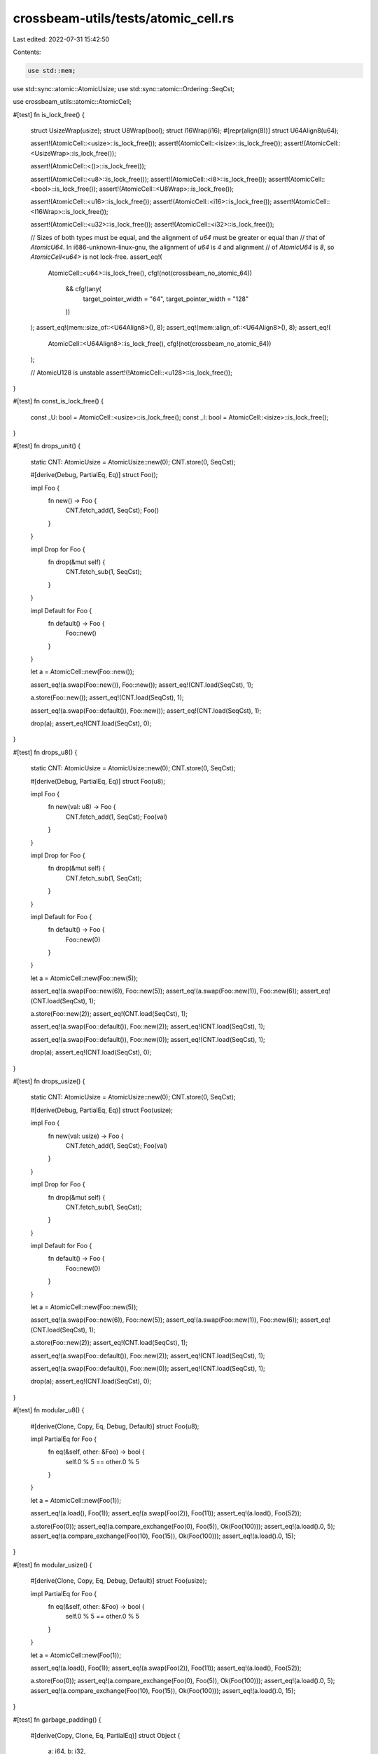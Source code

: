crossbeam-utils/tests/atomic_cell.rs
====================================

Last edited: 2022-07-31 15:42:50

Contents:

.. code-block:: rs

    use std::mem;
use std::sync::atomic::AtomicUsize;
use std::sync::atomic::Ordering::SeqCst;

use crossbeam_utils::atomic::AtomicCell;

#[test]
fn is_lock_free() {
    struct UsizeWrap(usize);
    struct U8Wrap(bool);
    struct I16Wrap(i16);
    #[repr(align(8))]
    struct U64Align8(u64);

    assert!(AtomicCell::<usize>::is_lock_free());
    assert!(AtomicCell::<isize>::is_lock_free());
    assert!(AtomicCell::<UsizeWrap>::is_lock_free());

    assert!(AtomicCell::<()>::is_lock_free());

    assert!(AtomicCell::<u8>::is_lock_free());
    assert!(AtomicCell::<i8>::is_lock_free());
    assert!(AtomicCell::<bool>::is_lock_free());
    assert!(AtomicCell::<U8Wrap>::is_lock_free());

    assert!(AtomicCell::<u16>::is_lock_free());
    assert!(AtomicCell::<i16>::is_lock_free());
    assert!(AtomicCell::<I16Wrap>::is_lock_free());

    assert!(AtomicCell::<u32>::is_lock_free());
    assert!(AtomicCell::<i32>::is_lock_free());

    // Sizes of both types must be equal, and the alignment of `u64` must be greater or equal than
    // that of `AtomicU64`. In i686-unknown-linux-gnu, the alignment of `u64` is `4` and alignment
    // of `AtomicU64` is `8`, so `AtomicCell<u64>` is not lock-free.
    assert_eq!(
        AtomicCell::<u64>::is_lock_free(),
        cfg!(not(crossbeam_no_atomic_64))
            && cfg!(any(
                target_pointer_width = "64",
                target_pointer_width = "128"
            ))
    );
    assert_eq!(mem::size_of::<U64Align8>(), 8);
    assert_eq!(mem::align_of::<U64Align8>(), 8);
    assert_eq!(
        AtomicCell::<U64Align8>::is_lock_free(),
        cfg!(not(crossbeam_no_atomic_64))
    );

    // AtomicU128 is unstable
    assert!(!AtomicCell::<u128>::is_lock_free());
}

#[test]
fn const_is_lock_free() {
    const _U: bool = AtomicCell::<usize>::is_lock_free();
    const _I: bool = AtomicCell::<isize>::is_lock_free();
}

#[test]
fn drops_unit() {
    static CNT: AtomicUsize = AtomicUsize::new(0);
    CNT.store(0, SeqCst);

    #[derive(Debug, PartialEq, Eq)]
    struct Foo();

    impl Foo {
        fn new() -> Foo {
            CNT.fetch_add(1, SeqCst);
            Foo()
        }
    }

    impl Drop for Foo {
        fn drop(&mut self) {
            CNT.fetch_sub(1, SeqCst);
        }
    }

    impl Default for Foo {
        fn default() -> Foo {
            Foo::new()
        }
    }

    let a = AtomicCell::new(Foo::new());

    assert_eq!(a.swap(Foo::new()), Foo::new());
    assert_eq!(CNT.load(SeqCst), 1);

    a.store(Foo::new());
    assert_eq!(CNT.load(SeqCst), 1);

    assert_eq!(a.swap(Foo::default()), Foo::new());
    assert_eq!(CNT.load(SeqCst), 1);

    drop(a);
    assert_eq!(CNT.load(SeqCst), 0);
}

#[test]
fn drops_u8() {
    static CNT: AtomicUsize = AtomicUsize::new(0);
    CNT.store(0, SeqCst);

    #[derive(Debug, PartialEq, Eq)]
    struct Foo(u8);

    impl Foo {
        fn new(val: u8) -> Foo {
            CNT.fetch_add(1, SeqCst);
            Foo(val)
        }
    }

    impl Drop for Foo {
        fn drop(&mut self) {
            CNT.fetch_sub(1, SeqCst);
        }
    }

    impl Default for Foo {
        fn default() -> Foo {
            Foo::new(0)
        }
    }

    let a = AtomicCell::new(Foo::new(5));

    assert_eq!(a.swap(Foo::new(6)), Foo::new(5));
    assert_eq!(a.swap(Foo::new(1)), Foo::new(6));
    assert_eq!(CNT.load(SeqCst), 1);

    a.store(Foo::new(2));
    assert_eq!(CNT.load(SeqCst), 1);

    assert_eq!(a.swap(Foo::default()), Foo::new(2));
    assert_eq!(CNT.load(SeqCst), 1);

    assert_eq!(a.swap(Foo::default()), Foo::new(0));
    assert_eq!(CNT.load(SeqCst), 1);

    drop(a);
    assert_eq!(CNT.load(SeqCst), 0);
}

#[test]
fn drops_usize() {
    static CNT: AtomicUsize = AtomicUsize::new(0);
    CNT.store(0, SeqCst);

    #[derive(Debug, PartialEq, Eq)]
    struct Foo(usize);

    impl Foo {
        fn new(val: usize) -> Foo {
            CNT.fetch_add(1, SeqCst);
            Foo(val)
        }
    }

    impl Drop for Foo {
        fn drop(&mut self) {
            CNT.fetch_sub(1, SeqCst);
        }
    }

    impl Default for Foo {
        fn default() -> Foo {
            Foo::new(0)
        }
    }

    let a = AtomicCell::new(Foo::new(5));

    assert_eq!(a.swap(Foo::new(6)), Foo::new(5));
    assert_eq!(a.swap(Foo::new(1)), Foo::new(6));
    assert_eq!(CNT.load(SeqCst), 1);

    a.store(Foo::new(2));
    assert_eq!(CNT.load(SeqCst), 1);

    assert_eq!(a.swap(Foo::default()), Foo::new(2));
    assert_eq!(CNT.load(SeqCst), 1);

    assert_eq!(a.swap(Foo::default()), Foo::new(0));
    assert_eq!(CNT.load(SeqCst), 1);

    drop(a);
    assert_eq!(CNT.load(SeqCst), 0);
}

#[test]
fn modular_u8() {
    #[derive(Clone, Copy, Eq, Debug, Default)]
    struct Foo(u8);

    impl PartialEq for Foo {
        fn eq(&self, other: &Foo) -> bool {
            self.0 % 5 == other.0 % 5
        }
    }

    let a = AtomicCell::new(Foo(1));

    assert_eq!(a.load(), Foo(1));
    assert_eq!(a.swap(Foo(2)), Foo(11));
    assert_eq!(a.load(), Foo(52));

    a.store(Foo(0));
    assert_eq!(a.compare_exchange(Foo(0), Foo(5)), Ok(Foo(100)));
    assert_eq!(a.load().0, 5);
    assert_eq!(a.compare_exchange(Foo(10), Foo(15)), Ok(Foo(100)));
    assert_eq!(a.load().0, 15);
}

#[test]
fn modular_usize() {
    #[derive(Clone, Copy, Eq, Debug, Default)]
    struct Foo(usize);

    impl PartialEq for Foo {
        fn eq(&self, other: &Foo) -> bool {
            self.0 % 5 == other.0 % 5
        }
    }

    let a = AtomicCell::new(Foo(1));

    assert_eq!(a.load(), Foo(1));
    assert_eq!(a.swap(Foo(2)), Foo(11));
    assert_eq!(a.load(), Foo(52));

    a.store(Foo(0));
    assert_eq!(a.compare_exchange(Foo(0), Foo(5)), Ok(Foo(100)));
    assert_eq!(a.load().0, 5);
    assert_eq!(a.compare_exchange(Foo(10), Foo(15)), Ok(Foo(100)));
    assert_eq!(a.load().0, 15);
}

#[test]
fn garbage_padding() {
    #[derive(Copy, Clone, Eq, PartialEq)]
    struct Object {
        a: i64,
        b: i32,
    }

    let cell = AtomicCell::new(Object { a: 0, b: 0 });
    let _garbage = [0xfe, 0xfe, 0xfe, 0xfe, 0xfe]; // Needed
    let next = Object { a: 0, b: 0 };

    let prev = cell.load();
    assert!(cell.compare_exchange(prev, next).is_ok());
    println!();
}

#[test]
fn const_atomic_cell_new() {
    static CELL: AtomicCell<usize> = AtomicCell::new(0);

    CELL.store(1);
    assert_eq!(CELL.load(), 1);
}

// https://github.com/crossbeam-rs/crossbeam/pull/767
macro_rules! test_arithmetic {
    ($test_name:ident, $ty:ident) => {
        #[test]
        fn $test_name() {
            let a: AtomicCell<$ty> = AtomicCell::new(7);

            assert_eq!(a.fetch_add(3), 7);
            assert_eq!(a.load(), 10);

            assert_eq!(a.fetch_sub(3), 10);
            assert_eq!(a.load(), 7);

            assert_eq!(a.fetch_and(3), 7);
            assert_eq!(a.load(), 3);

            assert_eq!(a.fetch_or(16), 3);
            assert_eq!(a.load(), 19);

            assert_eq!(a.fetch_xor(2), 19);
            assert_eq!(a.load(), 17);

            assert_eq!(a.fetch_max(18), 17);
            assert_eq!(a.load(), 18);

            assert_eq!(a.fetch_min(17), 18);
            assert_eq!(a.load(), 17);

            assert_eq!(a.fetch_nand(7), 17);
            assert_eq!(a.load(), !(17 & 7));
        }
    };
}
test_arithmetic!(arithmetic_u8, u8);
test_arithmetic!(arithmetic_i8, i8);
test_arithmetic!(arithmetic_u16, u16);
test_arithmetic!(arithmetic_i16, i16);
test_arithmetic!(arithmetic_u32, u32);
test_arithmetic!(arithmetic_i32, i32);
test_arithmetic!(arithmetic_u64, u64);
test_arithmetic!(arithmetic_i64, i64);
test_arithmetic!(arithmetic_u128, u128);
test_arithmetic!(arithmetic_i128, i128);

// https://github.com/crossbeam-rs/crossbeam/issues/748
#[cfg_attr(miri, ignore)] // TODO
#[rustversion::since(1.37)] // #[repr(align(N))] requires Rust 1.37
#[test]
fn issue_748() {
    #[allow(dead_code)]
    #[repr(align(8))]
    #[derive(Debug, Clone, Copy, PartialEq, Eq)]
    enum Test {
        Field(u32),
        FieldLess,
    }

    assert_eq!(mem::size_of::<Test>(), 8);
    assert_eq!(
        AtomicCell::<Test>::is_lock_free(),
        cfg!(not(crossbeam_no_atomic_64))
    );
    let x = AtomicCell::new(Test::FieldLess);
    assert_eq!(x.load(), Test::FieldLess);
}

// https://github.com/crossbeam-rs/crossbeam/issues/833
#[rustversion::since(1.40)] // const_constructor requires Rust 1.40
#[test]
fn issue_833() {
    use std::num::NonZeroU128;
    use std::sync::atomic::{AtomicBool, Ordering};
    use std::thread;

    #[cfg(miri)]
    const N: usize = 10_000;
    #[cfg(not(miri))]
    const N: usize = 1_000_000;

    #[allow(dead_code)]
    enum Enum {
        NeverConstructed,
        Cell(AtomicCell<NonZeroU128>),
    }

    static STATIC: Enum = Enum::Cell(AtomicCell::new(match NonZeroU128::new(1) {
        Some(nonzero) => nonzero,
        None => unreachable!(),
    }));
    static FINISHED: AtomicBool = AtomicBool::new(false);

    let handle = thread::spawn(|| {
        let cell = match &STATIC {
            Enum::NeverConstructed => unreachable!(),
            Enum::Cell(cell) => cell,
        };
        let x = NonZeroU128::new(0xFFFF_FFFF_FFFF_FFFF_0000_0000_0000_0000).unwrap();
        let y = NonZeroU128::new(0x0000_0000_0000_0000_FFFF_FFFF_FFFF_FFFF).unwrap();
        while !FINISHED.load(Ordering::Relaxed) {
            cell.store(x);
            cell.store(y);
        }
    });

    for _ in 0..N {
        if let Enum::NeverConstructed = STATIC {
            unreachable!(":(");
        }
    }

    FINISHED.store(true, Ordering::Relaxed);
    handle.join().unwrap();
}


